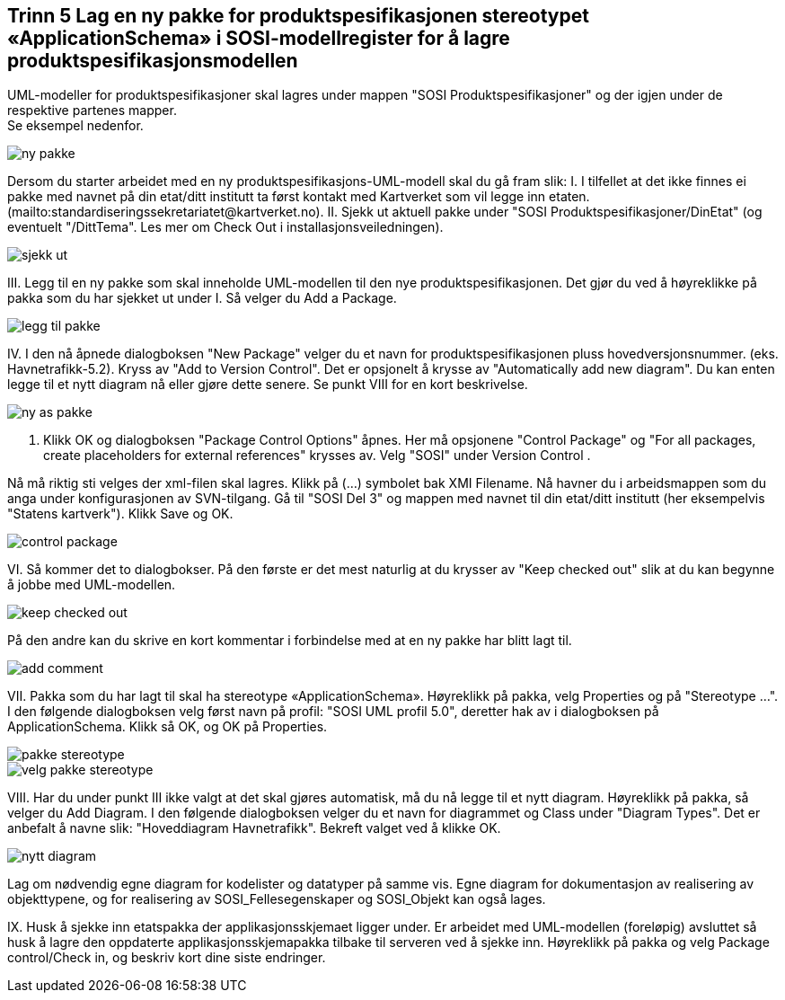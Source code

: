 [discrete]
== Trinn 5 Lag en ny pakke for produktspesifikasjonen stereotypet «ApplicationSchema» i SOSI-modellregister for å lagre produktspesifikasjonsmodellen

//Trinn 5 versjon 2024-09-09

UML-modeller for produktspesifikasjoner skal lagres under mappen "SOSI Produktspesifikasjoner" og der igjen under de respektive partenes mapper. +
Se eksempel nedenfor.

image::img/ny-pakke.png[]

Dersom du starter arbeidet med en ny produktspesifikasjons-UML-modell skal du gå fram slik:
I. I tilfellet at det ikke finnes ei pakke med navnet på din etat/ditt institutt ta først kontakt med Kartverket som vil legge inn etaten. (mailto:standardiseringssekretariatet@kartverket.no).
II. Sjekk ut aktuell pakke under "SOSI Produktspesifikasjoner/DinEtat" (og eventuelt "/DittTema". Les mer om Check Out i installasjonsveiledningen).

image::img/sjekk-ut.png[]

III. Legg til en ny pakke som skal inneholde UML-modellen til den nye produktspesifikasjonen. Det gjør du ved å høyreklikke på pakka som du har sjekket ut under I. Så velger du Add a Package.	

image::img/legg-til-pakke.png[]

IV. I den nå åpnede dialogboksen "New Package" velger du et navn for produktspesifikasjonen pluss hovedversjonsnummer. (eks. Havnetrafikk-5.2). Kryss av "Add to Version Control". Det er opsjonelt å krysse av "Automatically add new diagram". Du kan enten legge til et nytt diagram nå eller gjøre dette senere. Se punkt VIII for en kort beskrivelse.

image::img/ny-as-pakke.png[]

V. Klikk OK og dialogboksen "Package Control Options" åpnes. Her må opsjonene "Control Package" og "For all packages, create placeholders for external references" krysses av. Velg "SOSI" under Version Control .

Nå må riktig sti velges der xml-filen skal lagres. Klikk på (...) symbolet bak XMI Filename. Nå havner du i arbeidsmappen som du anga under konfigurasjonen av SVN-tilgang. Gå til "SOSI Del 3" og mappen med navnet til din etat/ditt institutt (her eksempelvis "Statens kartverk"). Klikk Save og OK.

image::img/control-package.png[]

VI. Så kommer det to dialogbokser. På den første er det mest naturlig at du krysser av "Keep checked out" slik at du kan begynne å jobbe med UML-modellen.

image::img/keep-checked-out.png[]

På den andre kan du skrive en kort kommentar i forbindelse med at en ny pakke har blitt lagt til.

image::img/add-comment.png[]

VII. Pakka som du har lagt til skal ha stereotype «ApplicationSchema». Høyreklikk på pakka, velg Properties og på "Stereotype ...". I den følgende dialogboksen velg først navn på profil: "SOSI UML profil 5.0", deretter hak av i dialogboksen på ApplicationSchema. Klikk så OK, og OK på Properties.

image::img/pakke-stereotype.png[]

image::img/velg-pakke-stereotype.png[]

VIII. Har du under punkt III ikke valgt at det skal gjøres automatisk, må du nå legge til et nytt diagram. Høyreklikk på pakka, så velger du Add Diagram. I den følgende dialogboksen velger du et navn for diagrammet og Class under "Diagram Types". Det er anbefalt å navne slik: "Hoveddiagram Havnetrafikk". Bekreft valget ved å klikke OK.

image::img/nytt-diagram.png[]

Lag om nødvendig egne diagram for kodelister og datatyper på samme vis.
Egne diagram for dokumentasjon av realisering av objekttypene, og for realisering av SOSI_Fellesegenskaper og SOSI_Objekt kan også lages.

IX. Husk å sjekke inn etatspakka der applikasjonsskjemaet ligger under. Er arbeidet med UML-modellen (foreløpig) avsluttet så husk å lagre den oppdaterte applikasjonsskjemapakka tilbake til serveren ved å sjekke inn. 
Høyreklikk på pakka og velg Package control/Check in, og beskriv kort dine siste endringer. 

<<<


















